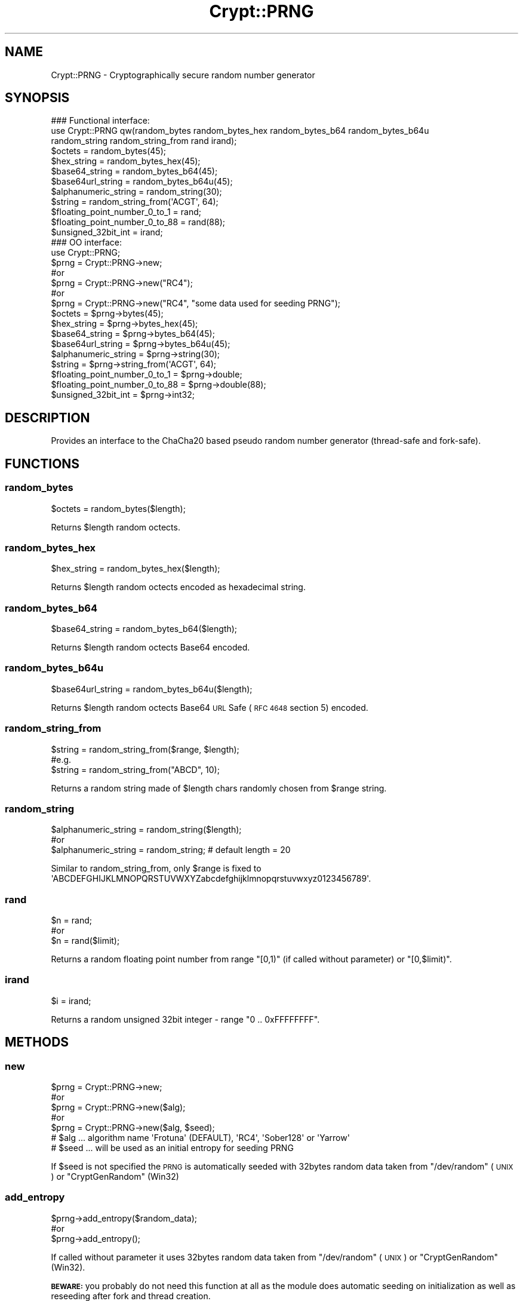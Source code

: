 .\" Automatically generated by Pod::Man 2.28 (Pod::Simple 3.29)
.\"
.\" Standard preamble:
.\" ========================================================================
.de Sp \" Vertical space (when we can't use .PP)
.if t .sp .5v
.if n .sp
..
.de Vb \" Begin verbatim text
.ft CW
.nf
.ne \\$1
..
.de Ve \" End verbatim text
.ft R
.fi
..
.\" Set up some character translations and predefined strings.  \*(-- will
.\" give an unbreakable dash, \*(PI will give pi, \*(L" will give a left
.\" double quote, and \*(R" will give a right double quote.  \*(C+ will
.\" give a nicer C++.  Capital omega is used to do unbreakable dashes and
.\" therefore won't be available.  \*(C` and \*(C' expand to `' in nroff,
.\" nothing in troff, for use with C<>.
.tr \(*W-
.ds C+ C\v'-.1v'\h'-1p'\s-2+\h'-1p'+\s0\v'.1v'\h'-1p'
.ie n \{\
.    ds -- \(*W-
.    ds PI pi
.    if (\n(.H=4u)&(1m=24u) .ds -- \(*W\h'-12u'\(*W\h'-12u'-\" diablo 10 pitch
.    if (\n(.H=4u)&(1m=20u) .ds -- \(*W\h'-12u'\(*W\h'-8u'-\"  diablo 12 pitch
.    ds L" ""
.    ds R" ""
.    ds C` ""
.    ds C' ""
'br\}
.el\{\
.    ds -- \|\(em\|
.    ds PI \(*p
.    ds L" ``
.    ds R" ''
.    ds C`
.    ds C'
'br\}
.\"
.\" Escape single quotes in literal strings from groff's Unicode transform.
.ie \n(.g .ds Aq \(aq
.el       .ds Aq '
.\"
.\" If the F register is turned on, we'll generate index entries on stderr for
.\" titles (.TH), headers (.SH), subsections (.SS), items (.Ip), and index
.\" entries marked with X<> in POD.  Of course, you'll have to process the
.\" output yourself in some meaningful fashion.
.\"
.\" Avoid warning from groff about undefined register 'F'.
.de IX
..
.nr rF 0
.if \n(.g .if rF .nr rF 1
.if (\n(rF:(\n(.g==0)) \{
.    if \nF \{
.        de IX
.        tm Index:\\$1\t\\n%\t"\\$2"
..
.        if !\nF==2 \{
.            nr % 0
.            nr F 2
.        \}
.    \}
.\}
.rr rF
.\" ========================================================================
.\"
.IX Title "Crypt::PRNG 3"
.TH Crypt::PRNG 3 "2018-06-06" "perl v5.22.1" "User Contributed Perl Documentation"
.\" For nroff, turn off justification.  Always turn off hyphenation; it makes
.\" way too many mistakes in technical documents.
.if n .ad l
.nh
.SH "NAME"
Crypt::PRNG \- Cryptographically secure random number generator
.SH "SYNOPSIS"
.IX Header "SYNOPSIS"
.Vb 3
\&   ### Functional interface:
\&   use Crypt::PRNG qw(random_bytes random_bytes_hex random_bytes_b64 random_bytes_b64u
\&                      random_string random_string_from rand irand);
\&
\&   $octets = random_bytes(45);
\&   $hex_string = random_bytes_hex(45);
\&   $base64_string = random_bytes_b64(45);
\&   $base64url_string = random_bytes_b64u(45);
\&   $alphanumeric_string = random_string(30);
\&   $string = random_string_from(\*(AqACGT\*(Aq, 64);
\&   $floating_point_number_0_to_1 = rand;
\&   $floating_point_number_0_to_88 = rand(88);
\&   $unsigned_32bit_int = irand;
\&
\&   ### OO interface:
\&   use Crypt::PRNG;
\&
\&   $prng = Crypt::PRNG\->new;
\&   #or
\&   $prng = Crypt::PRNG\->new("RC4");
\&   #or
\&   $prng = Crypt::PRNG\->new("RC4", "some data used for seeding PRNG");
\&
\&   $octets = $prng\->bytes(45);
\&   $hex_string = $prng\->bytes_hex(45);
\&   $base64_string = $prng\->bytes_b64(45);
\&   $base64url_string = $prng\->bytes_b64u(45);
\&   $alphanumeric_string = $prng\->string(30);
\&   $string = $prng\->string_from(\*(AqACGT\*(Aq, 64);
\&   $floating_point_number_0_to_1 = $prng\->double;
\&   $floating_point_number_0_to_88 = $prng\->double(88);
\&   $unsigned_32bit_int = $prng\->int32;
.Ve
.SH "DESCRIPTION"
.IX Header "DESCRIPTION"
Provides an interface to the ChaCha20 based pseudo random number generator (thread-safe and fork-safe).
.SH "FUNCTIONS"
.IX Header "FUNCTIONS"
.SS "random_bytes"
.IX Subsection "random_bytes"
.Vb 1
\&   $octets = random_bytes($length);
.Ve
.PP
Returns \f(CW$length\fR random octects.
.SS "random_bytes_hex"
.IX Subsection "random_bytes_hex"
.Vb 1
\&   $hex_string = random_bytes_hex($length);
.Ve
.PP
Returns \f(CW$length\fR random octects encoded as hexadecimal string.
.SS "random_bytes_b64"
.IX Subsection "random_bytes_b64"
.Vb 1
\&   $base64_string = random_bytes_b64($length);
.Ve
.PP
Returns \f(CW$length\fR random octects Base64 encoded.
.SS "random_bytes_b64u"
.IX Subsection "random_bytes_b64u"
.Vb 1
\&   $base64url_string = random_bytes_b64u($length);
.Ve
.PP
Returns \f(CW$length\fR random octects Base64 \s-1URL\s0 Safe (\s-1RFC 4648\s0 section 5) encoded.
.SS "random_string_from"
.IX Subsection "random_string_from"
.Vb 3
\&   $string = random_string_from($range, $length);
\&   #e.g.
\&   $string = random_string_from("ABCD", 10);
.Ve
.PP
Returns a random string made of \f(CW$length\fR chars randomly chosen from \f(CW$range\fR string.
.SS "random_string"
.IX Subsection "random_string"
.Vb 3
\&   $alphanumeric_string = random_string($length);
\&   #or
\&   $alphanumeric_string = random_string;  # default length = 20
.Ve
.PP
Similar to random_string_from, only \f(CW$range\fR is fixed to \f(CW\*(AqABCDEFGHIJKLMNOPQRSTUVWXYZabcdefghijklmnopqrstuvwxyz0123456789\*(Aq\fR.
.SS "rand"
.IX Subsection "rand"
.Vb 3
\&   $n = rand;
\&   #or
\&   $n = rand($limit);
.Ve
.PP
Returns a random floating point number from range \f(CW\*(C`[0,1)\*(C'\fR (if called without parameter) or \f(CW\*(C`[0,$limit)\*(C'\fR.
.SS "irand"
.IX Subsection "irand"
.Vb 1
\&   $i = irand;
.Ve
.PP
Returns a random unsigned 32bit integer \- range \f(CW\*(C`0 .. 0xFFFFFFFF\*(C'\fR.
.SH "METHODS"
.IX Header "METHODS"
.SS "new"
.IX Subsection "new"
.Vb 5
\&   $prng = Crypt::PRNG\->new;
\&   #or
\&   $prng = Crypt::PRNG\->new($alg);
\&   #or
\&   $prng = Crypt::PRNG\->new($alg, $seed);
\&
\&   # $alg  ... algorithm name \*(AqFrotuna\*(Aq (DEFAULT), \*(AqRC4\*(Aq, \*(AqSober128\*(Aq or \*(AqYarrow\*(Aq
\&   # $seed ... will be used as an initial entropy for seeding PRNG
.Ve
.PP
If \f(CW$seed\fR is not specified the \s-1PRNG\s0 is automatically seeded with 32bytes random data taken from \f(CW\*(C`/dev/random\*(C'\fR (\s-1UNIX\s0) or \f(CW\*(C`CryptGenRandom\*(C'\fR (Win32)
.SS "add_entropy"
.IX Subsection "add_entropy"
.Vb 3
\&  $prng\->add_entropy($random_data);
\&  #or
\&  $prng\->add_entropy();
.Ve
.PP
If called without parameter it uses 32bytes random data taken from \f(CW\*(C`/dev/random\*(C'\fR (\s-1UNIX\s0) or \f(CW\*(C`CryptGenRandom\*(C'\fR (Win32).
.PP
\&\fB\s-1BEWARE:\s0\fR you probably do not need this function at all as the module does automatic seeding on initialization as well as reseeding after fork and thread creation.
.SS "bytes"
.IX Subsection "bytes"
.Vb 1
\&   $octets = $prng\->bytes($length);
.Ve
.PP
See random_bytes
.SS "bytes_hex"
.IX Subsection "bytes_hex"
.Vb 1
\&   $hex_string = $prng\->bytes_hex($length);
.Ve
.PP
See random_bytes_hex
.SS "bytes_b64"
.IX Subsection "bytes_b64"
.Vb 1
\&   $base64_string = $prng\->bytes_b64($length);
.Ve
.PP
See random_bytes_b64
.SS "bytes_b64u"
.IX Subsection "bytes_b64u"
.Vb 1
\&   $base64url_string = $prng\->bytes_b64u($length);
.Ve
.PP
See random_bytes_b64u
.SS "string"
.IX Subsection "string"
.Vb 3
\&   $alphanumeric_string = $prng\->string($length);
\&   #or
\&   $alphanumeric_string = $prng\->string;
.Ve
.PP
See random_string
.SS "string_from"
.IX Subsection "string_from"
.Vb 1
\&   $string = $prng\->string_from($range, $length);
.Ve
.PP
See random_string_from
.SS "double"
.IX Subsection "double"
.Vb 3
\&   $n = $prng\->double;
\&   #or
\&   $n = $prng\->double($limit);
.Ve
.PP
See rand
.SS "int32"
.IX Subsection "int32"
.Vb 1
\&   $i = $prng\->int32;
.Ve
.PP
See irand
.SH "SEE ALSO"
.IX Header "SEE ALSO"
Crypt::PRNG::Fortuna, Crypt::PRNG::RC4, Crypt::PRNG::Sober128, Crypt::PRNG::Yarrow
